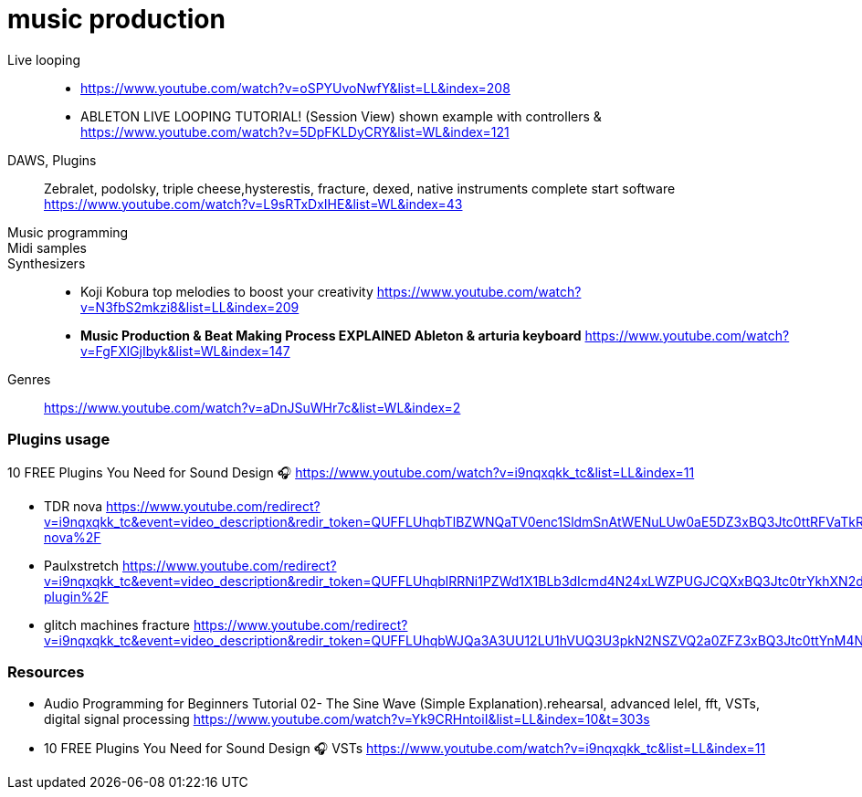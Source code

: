 = music production

Live looping::
* https://www.youtube.com/watch?v=oSPYUvoNwfY&list=LL&index=208
* ABLETON LIVE LOOPING TUTORIAL! (Session View)
shown example with controllers &
https://www.youtube.com/watch?v=5DpFKLDyCRY&list=WL&index=121
DAWS, Plugins::
Zebralet, podolsky, triple cheese,hysterestis, fracture, dexed, native instruments complete start software
https://www.youtube.com/watch?v=L9sRTxDxIHE&list=WL&index=43


Music programming::

Midi samples::

Synthesizers::
* Koji Kobura top melodies to boost your creativity https://www.youtube.com/watch?v=N3fbS2mkzi8&list=LL&index=209

* *Music Production & Beat Making Process EXPLAINED
Ableton & arturia keyboard*
https://www.youtube.com/watch?v=FgFXlGjIbyk&list=WL&index=147

Genres:: https://www.youtube.com/watch?v=aDnJSuWHr7c&list=WL&index=2


=== Plugins usage

10 FREE Plugins You Need for Sound Design 🎧
https://www.youtube.com/watch?v=i9nqxqkk_tc&list=LL&index=11

====
* TDR nova https://www.youtube.com/redirect?v=i9nqxqkk_tc&event=video_description&redir_token=QUFFLUhqbTlBZWNQaTV0enc1SldmSnAtWENuLUw0aE5DZ3xBQ3Jtc0ttRFVaTkRxNnBqS0w1dlRhS2hleEN1NWMtMXpDdWdvdG1HQW1rWHRLTkc0bHN2TEJVdm1mcUlDVEdYcWdwRU9TVFIwTVVSdTZvZUdydUtDT05TUzZWMnRCM3Y3SE51OXROQ0cxM21vYzRJd2hhS21Zcw%3D%3D&q=https%3A%2F%2Fwww.tokyodawn.net%2Ftdr-nova%2F
* Paulxstretch https://www.youtube.com/redirect?v=i9nqxqkk_tc&event=video_description&redir_token=QUFFLUhqblRRNi1PZWd1X1BLb3dIcmd4N24xLWZPUGJCQXxBQ3Jtc0trYkhXN2dUUjktaXJWLS00Rnl5TV9Rbk1OSm1WdjJXcjBDZktsRFRsLVM3UjYxRXhNWHBHclJoR1l2SEh1N1Y3R0l5dG54dTZMWXNwb01Qa2dvVk1lN05CN05aSk5RcG5fY3JYY3Uwd2NMUk9wdUNqMA%3D%3D&q=https%3A%2F%2Fxenakios.wordpress.com%2Fpaulxstretch-plugin%2F
* glitch machines fracture  https://www.youtube.com/redirect?v=i9nqxqkk_tc&event=video_description&redir_token=QUFFLUhqbWJQa3A3UU12LU1hVUQ3U3pkN2NSZVQ2a0ZFZ3xBQ3Jtc0ttYnM4NXNtYjdmQWd6aTBNZkNpYXU3NlFTdGJNMllCRGR5Z3E5U3NqaUFaRjZFcllxRjlUbzd2TG1SdGY0ZzE2QkdxUy16eFdIVml5UDczaU1MT1ZXT0JJcy1POWo5TGJzR1U2RFBfcS1ONzBVcWJCQQ%3D%3D&q=http%3A%2F%2Fwww.glitchmachines.com%2Fdownloads%2Ffracture%2F
====


=== Resources

* Audio Programming for Beginners Tutorial 02- The Sine Wave (Simple Explanation).rehearsal, advanced lelel, fft, VSTs, digital signal processing
https://www.youtube.com/watch?v=Yk9CRHntoiI&list=LL&index=10&t=303s
* 10 FREE Plugins You Need for Sound Design 🎧 VSTs
https://www.youtube.com/watch?v=i9nqxqkk_tc&list=LL&index=11
